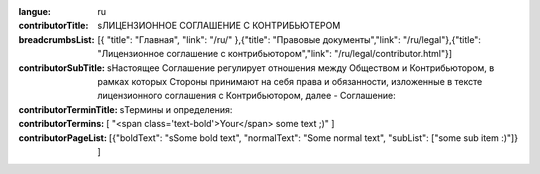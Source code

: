 :langue: ru
:contributorTitle: sЛИЦЕНЗИОННОЕ СОГЛАШЕНИЕ С КОНТРИБЬЮТЕРОМ
:breadcrumbsList: [{ "title": "Главная", "link": "/ru/" },{"title": "Правовые документы","link": "/ru/legal"},{"title": "Лицензионное соглашение с контрибьютором","link": "/ru/legal/contributor.html"}]

:contributorSubTitle: sНастоящее Соглашение регулирует отношения между Обществом и Контрибьютором, в рамках которых Стороны принимают на себя права и обязанности, изложенные в тексте лицензионного соглашения с Контрибьютором, далее - Соглашение:

:contributorTerminTitle: sТермины и определения:
:contributorTermins: [ "<span class='text-bold'>Your</span> some text ;)" ]

:contributorPageList: [{"boldText": "sSome bold text", "normalText": "Some normal text", "subList": ["some sub item :)"]} ]

.. title:: ANGIE Contributor
